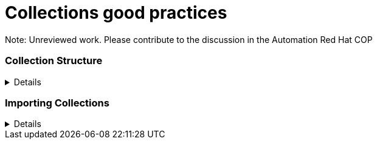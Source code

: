 = Collections good practices

Note: Unreviewed work. Please contribute to the discussion in the Automation Red Hat COP

=== Collection Structure
[%collapsible]
====
Explanations:: Collections should be comprised of roles collected either at the type or landscape level. See https://github.com/redhat-cop/automation-good-practices/blob/main/structures/README.adoc[the structures definition]

Rationale:: Gathering and publishing collections, rather than individual roles, allows for easier distribution and particularly becomes more important when we discuss Execution Environments.

====
=== Importing Collections
[%collapsible]
====
Explanations:: Collections should always be imported using requirements files within the role

Rationale:: Prior art, https://www.jeffgeerling.com/blog/2020/ansible-best-practices-using-project-local-collections-and-roles
====

